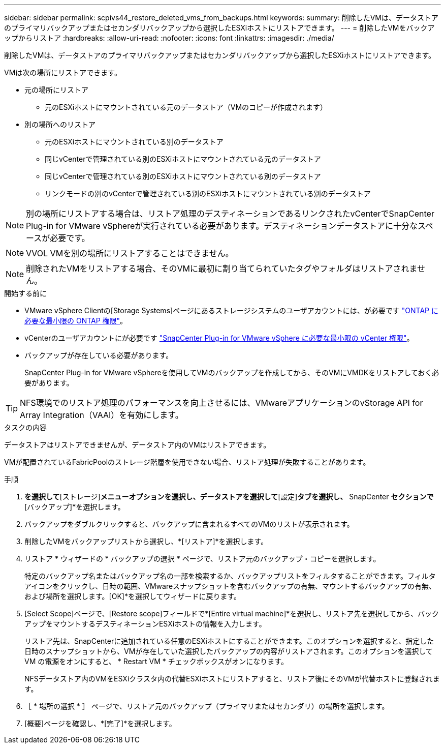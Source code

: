 ---
sidebar: sidebar 
permalink: scpivs44_restore_deleted_vms_from_backups.html 
keywords:  
summary: 削除したVMは、データストアのプライマリバックアップまたはセカンダリバックアップから選択したESXiホストにリストアできます。 
---
= 削除したVMをバックアップからリストア
:hardbreaks:
:allow-uri-read: 
:nofooter: 
:icons: font
:linkattrs: 
:imagesdir: ./media/


[role="lead"]
削除したVMは、データストアのプライマリバックアップまたはセカンダリバックアップから選択したESXiホストにリストアできます。

VMは次の場所にリストアできます。

* 元の場所にリストア
+
** 元のESXiホストにマウントされている元のデータストア（VMのコピーが作成されます）


* 別の場所へのリストア
+
** 元のESXiホストにマウントされている別のデータストア
** 同じvCenterで管理されている別のESXiホストにマウントされている元のデータストア
** 同じvCenterで管理されている別のESXiホストにマウントされている別のデータストア
** リンクモードの別のvCenterで管理されている別のESXiホストにマウントされている別のデータストア





NOTE: 別の場所にリストアする場合は、リストア処理のデスティネーションであるリンクされたvCenterでSnapCenter Plug-in for VMware vSphereが実行されている必要があります。デスティネーションデータストアに十分なスペースが必要です。


NOTE: VVOL VMを別の場所にリストアすることはできません。


NOTE: 削除されたVMをリストアする場合、そのVMに最初に割り当てられていたタグやフォルダはリストアされません。

.開始する前に
* VMware vSphere Clientの[Storage Systems]ページにあるストレージシステムのユーザアカウントには、が必要です link:scpivs44_minimum_ontap_privileges_required.html["ONTAP に必要な最小限の ONTAP 権限"]。
* vCenterのユーザアカウントにが必要です link:scpivs44_minimum_vcenter_privileges_required.html["SnapCenter Plug-in for VMware vSphere に必要な最小限の vCenter 権限"]。
* バックアップが存在している必要があります。
+
SnapCenter Plug-in for VMware vSphereを使用してVMのバックアップを作成してから、そのVMにVMDKをリストアしておく必要があります。




TIP: NFS環境でのリストア処理のパフォーマンスを向上させるには、VMwareアプリケーションのvStorage API for Array Integration（VAAI）を有効にします。

.タスクの内容
データストアはリストアできませんが、データストア内のVMはリストアできます。

VMが配置されているFabricPoolのストレージ階層を使用できない場合、リストア処理が失敗することがあります。

.手順
. [メニュー]*を選択して*[ストレージ]*メニューオプションを選択し、データストアを選択して*[設定]*タブを選択し、* SnapCenter [VMware Plug-in for VMware vSphere]*セクションで*[バックアップ]*を選択します。
. バックアップをダブルクリックすると、バックアップに含まれるすべてのVMのリストが表示されます。
. 削除したVMをバックアップリストから選択し、*[リストア]*を選択します。
. リストア * ウィザードの * バックアップの選択 * ページで、リストア元のバックアップ・コピーを選択します。
+
特定のバックアップ名またはバックアップ名の一部を検索するか、バックアップリストをフィルタすることができます。フィルタアイコンをクリックし、日時の範囲、VMwareスナップショットを含むバックアップの有無、マウントするバックアップの有無、および場所を選択します。[OK]*を選択してウィザードに戻ります。

. [Select Scope]ページで、[Restore scope]フィールドで*[Entire virtual machine]*を選択し、リストア先を選択してから、バックアップをマウントするデスティネーションESXiホストの情報を入力します。
+
リストア先は、SnapCenterに追加されている任意のESXiホストにすることができます。このオプションを選択すると、指定した日時のスナップショットから、VMが存在していた選択したバックアップの内容がリストアされます。このオプションを選択して VM の電源をオンにすると、 * Restart VM * チェックボックスがオンになります。

+
NFSデータストア内のVMをESXiクラスタ内の代替ESXiホストにリストアすると、リストア後にそのVMが代替ホストに登録されます。

. ［ * 場所の選択 * ］ ページで、リストア元のバックアップ（プライマリまたはセカンダリ）の場所を選択します。
. [概要]ページを確認し、*[完了]*を選択します。

